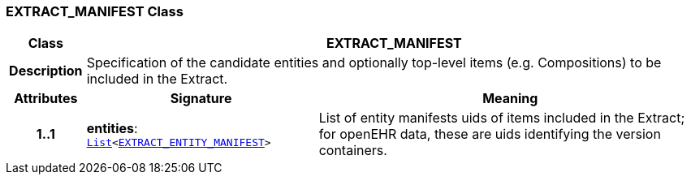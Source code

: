 === EXTRACT_MANIFEST Class

[cols="^1,3,5"]
|===
h|*Class*
2+^h|*EXTRACT_MANIFEST*

h|*Description*
2+a|Specification of the candidate entities and optionally top-level items (e.g. Compositions) to be included in the Extract.

h|*Attributes*
^h|*Signature*
^h|*Meaning*

h|*1..1*
|*entities*: `link:/releases/BASE/{base_release}/foundation_types.html#_list_class[List^]<<<_extract_entity_manifest_class,EXTRACT_ENTITY_MANIFEST>>>`
a|List of entity manifests uids of items included in the Extract; for openEHR data, these are uids identifying the version containers.
|===
